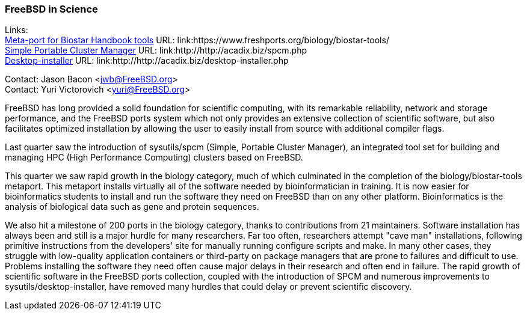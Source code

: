 === FreeBSD in Science

Links: +
link:https://www.freshports.org/biology/biostar-tools/[Meta-port for Biostar Handbook tools] URL: link:https://www.freshports.org/biology/biostar-tools/ +
link:http://http://acadix.biz/spcm.php[Simple Portable Cluster Manager] URL: link:http://http://acadix.biz/spcm.php +
link:http://http://acadix.biz/desktop-installer.php[Desktop-installer] URL: link:http://http://acadix.biz/desktop-installer.php

Contact: Jason Bacon <jwb@FreeBSD.org> +
Contact: Yuri Victorovich <yuri@FreeBSD.org>

FreeBSD has long provided a solid foundation for scientific computing, with its remarkable reliability, network and storage performance, and the FreeBSD ports system which not only provides an extensive collection of scientific software, but also facilitates optimized installation by allowing the user to easily install from source with additional compiler flags.

Last quarter saw the introduction of sysutils/spcm (Simple, Portable Cluster Manager), an integrated tool set for building and managing HPC (High Performance Computing) clusters based on FreeBSD.

This quarter we saw rapid growth in the biology category, much of which culminated in the completion of the biology/biostar-tools metaport.
This metaport installs virtually all of the software needed by bioinformatician in training.
It is now easier for bioinformatics students to install and run the software they need on FreeBSD than on any other platform.
Bioinformatics is the analysis of biological data such as gene and protein sequences.

We also hit a milestone of 200 ports in the biology category, thanks to contributions from 21 maintainers.
Software installation has always been and still is a major hurdle for many researchers.
Far too often, researchers attempt "cave man" installations, following primitive instructions from the developers' site for manually running configure scripts and make.
In many other cases, they struggle with low-quality application containers or third-party on package managers that are prone to failures and difficult to use.
Problems installing the software they need often cause major delays in their research and often end in failure.
The rapid growth of scientific software in the FreeBSD ports collection, coupled with the introduction of SPCM and numerous improvements to sysutils/desktop-installer, have removed many hurdles that could delay or prevent scientific discovery.
